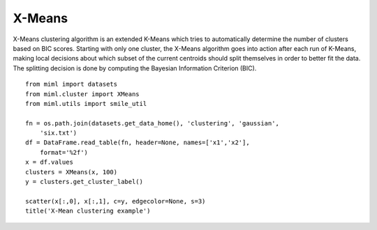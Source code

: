 .. _examples-miml-cluster-xmeans:

*************************************
X-Means
*************************************

X-Means clustering algorithm is an extended K-Means which tries to automatically determine the number 
of clusters based on BIC scores. Starting with only one cluster, the X-Means algorithm goes into action 
after each run of K-Means, making local decisions about which subset of the current centroids should 
split themselves in order to better fit the data. The splitting decision is done by computing the 
Bayesian Information Criterion (BIC).

::

    from miml import datasets
    from miml.cluster import XMeans
    from miml.utils import smile_util

    fn = os.path.join(datasets.get_data_home(), 'clustering', 'gaussian', 
        'six.txt')
    df = DataFrame.read_table(fn, header=None, names=['x1','x2'], 
        format='%2f')
    x = df.values
    clusters = XMeans(x, 100)
    y = clusters.get_cluster_label()

    scatter(x[:,0], x[:,1], c=y, edgecolor=None, s=3)
    title('X-Mean clustering example')
    
.. image:: ../../../_static/miml/xmeans_1.png